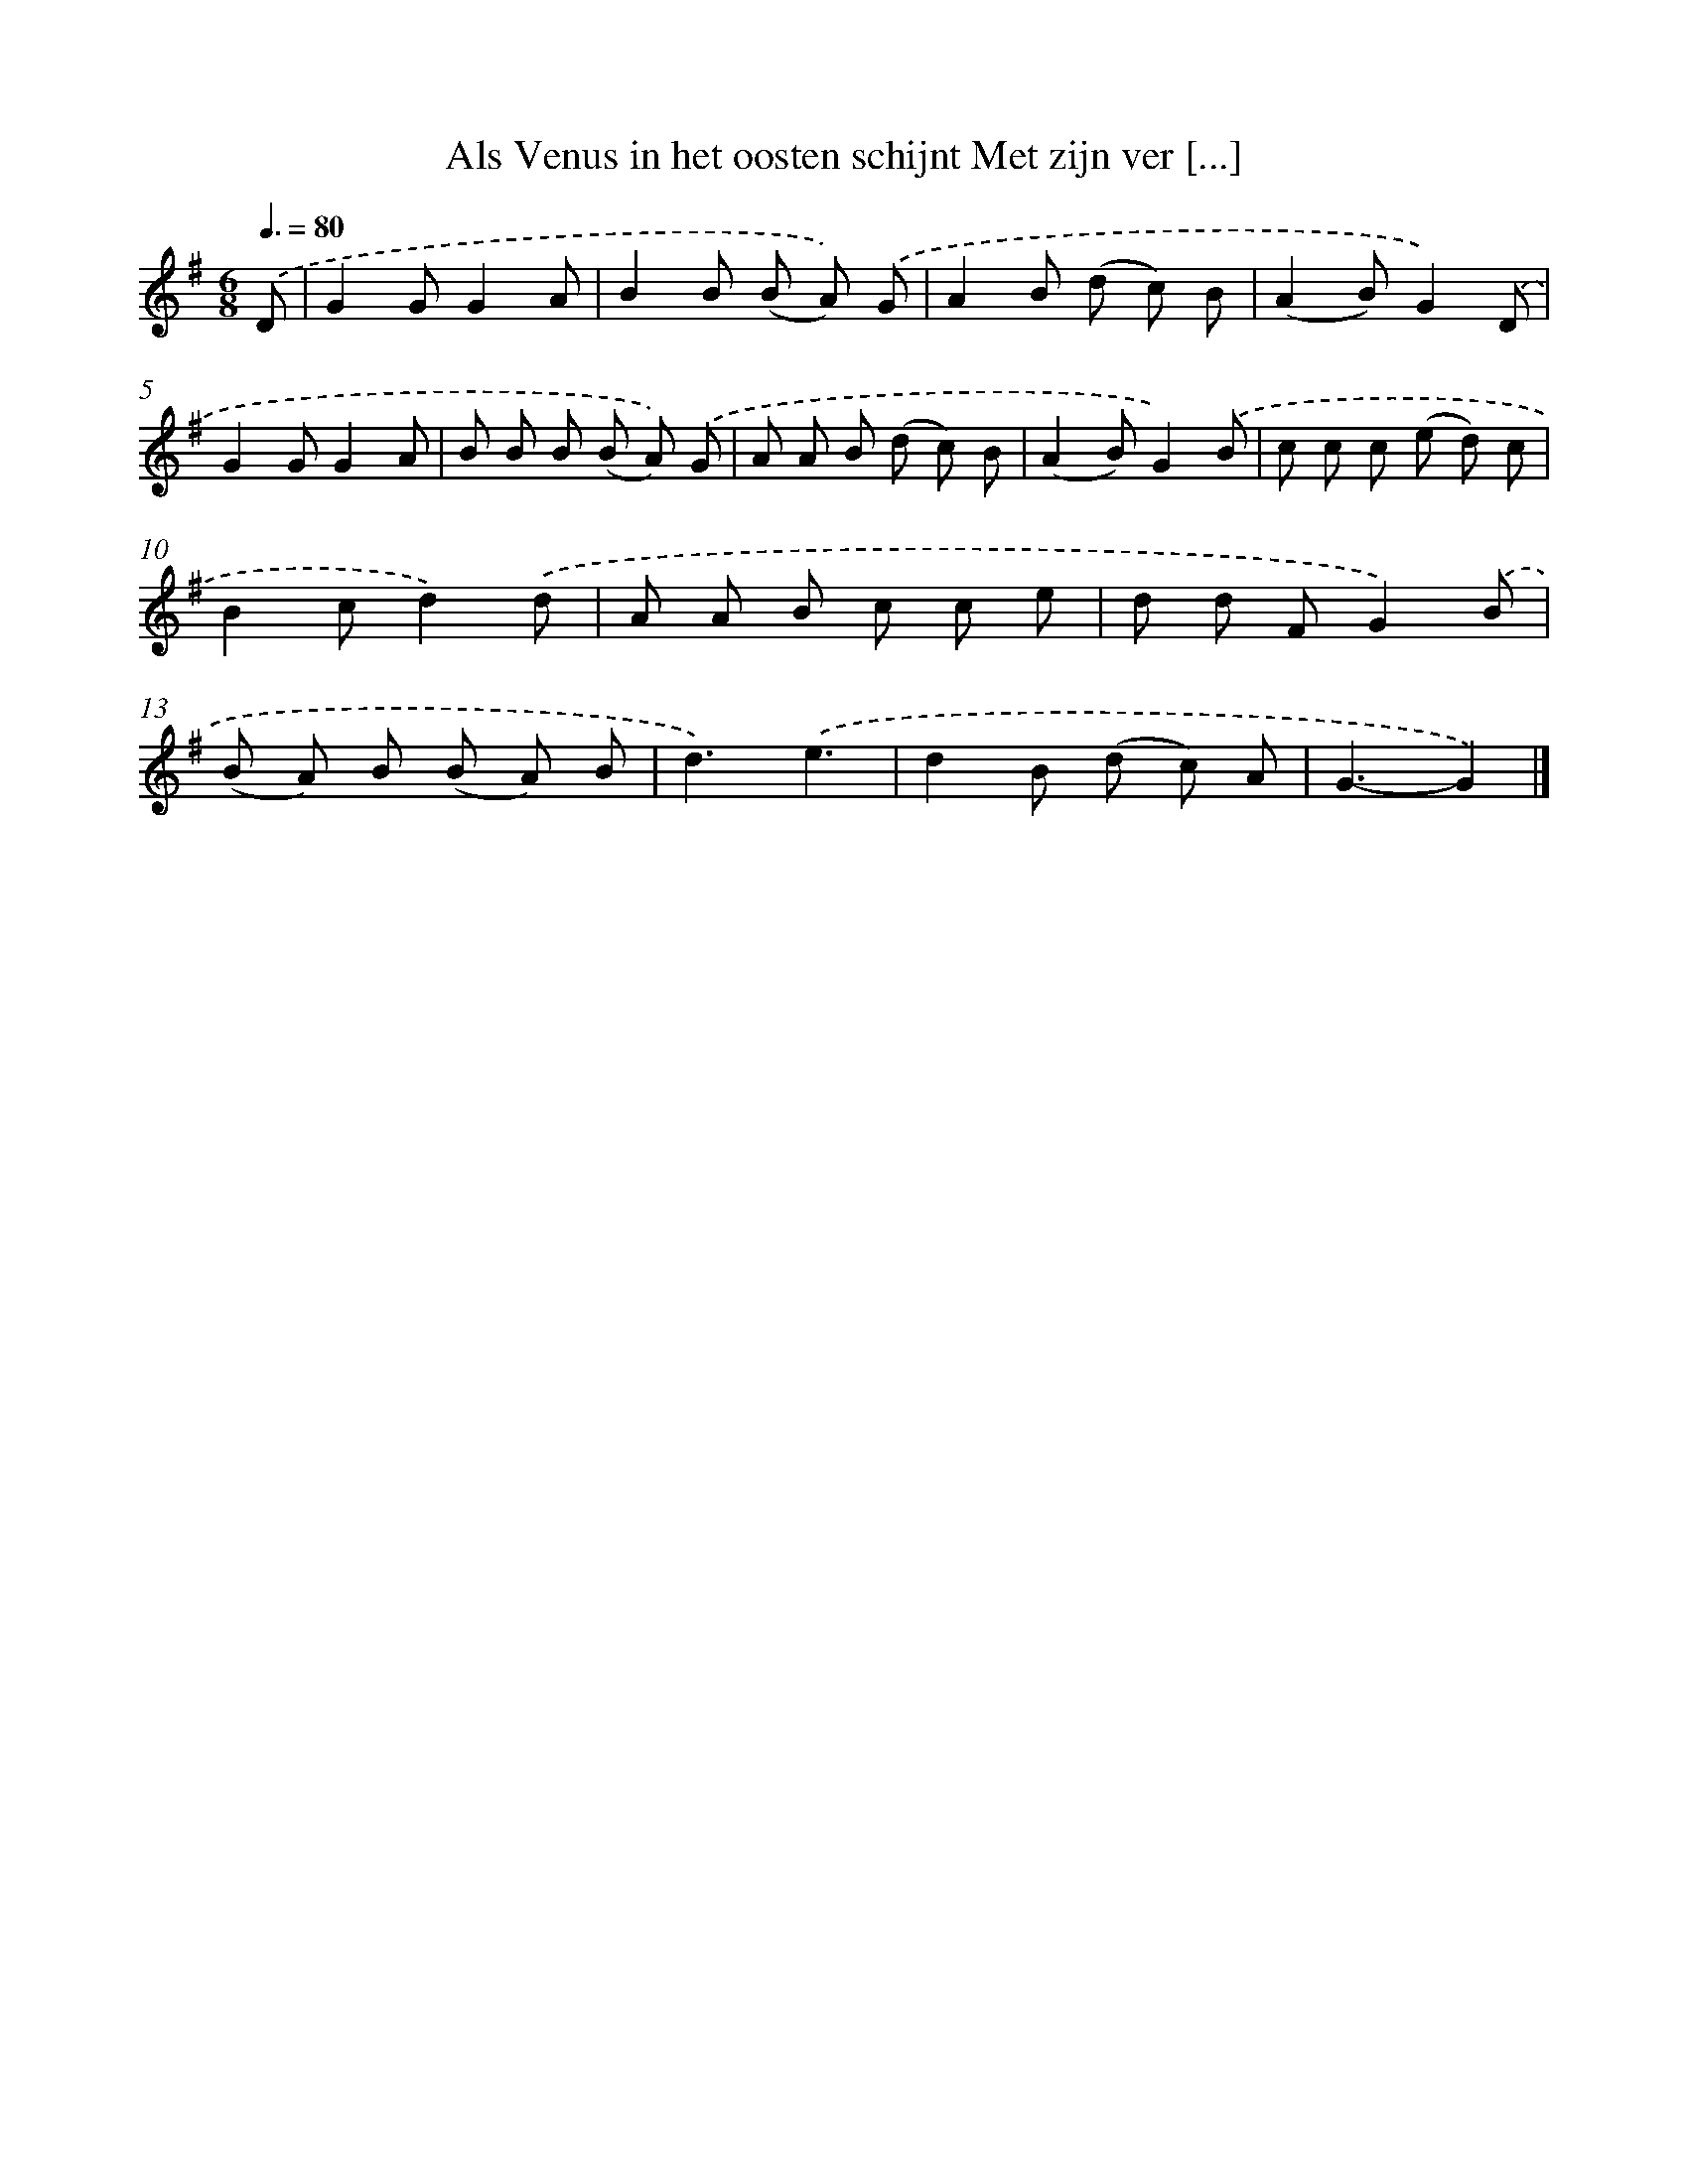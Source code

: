 X: 5303
T: Als Venus in het oosten schijnt Met zijn ver [...]
%%abc-version 2.0
%%abcx-abcm2ps-target-version 5.9.1 (29 Sep 2008)
%%abc-creator hum2abc beta
%%abcx-conversion-date 2018/11/01 14:36:17
%%humdrum-veritas 139120640
%%humdrum-veritas-data 3021379613
%%continueall 1
%%barnumbers 0
L: 1/8
M: 6/8
Q: 3/8=80
K: G clef=treble
.('D [I:setbarnb 1]|
G2GG2A |
B2B (B A)) .('G |
A2B (d c) B |
(A2B)G2).('D |
G2GG2A |
B B B (B A)) .('G |
A A B (d c) B |
(A2B)G2).('B |
c c c (e d) c |
B2cd2).('d |
A A B c c e |
d d FG2).('B |
(B A) B (B A) B |
d3).('e3 |
d2B (d c) A |
G3-G2) |]
